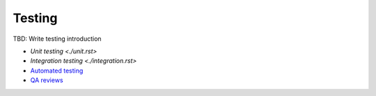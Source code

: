 Testing
-------
TBD: Write testing introduction

- `Unit testing <./unit.rst>`
- `Integration testing <./integration.rst>`
- `Automated testing <./automated/README.rst>`__
- `QA reviews <./qa-reviews.rst>`__
